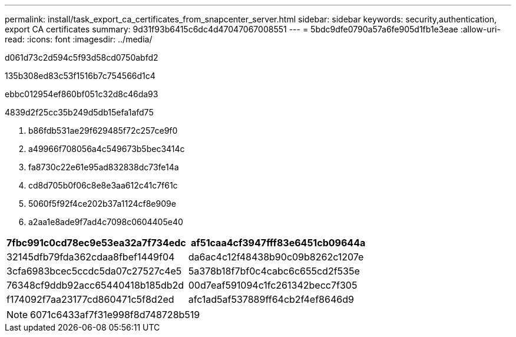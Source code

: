 ---
permalink: install/task_export_ca_certificates_from_snapcenter_server.html 
sidebar: sidebar 
keywords: security,authentication, export CA certificates 
summary: 9d31f93b6415c6dc4d47047067008551 
---
= 5bdc9dfe0790a57a6fe905d1fb1e3eae
:allow-uri-read: 
:icons: font
:imagesdir: ../media/


[role="lead"]
d061d73c2d594c5f93d58cd0750abfd2

.135b308ed83c53f1516b7c754566d1c4
ebbc012954ef860bf051c32d8c46da93

4839d2f25cc35b249d5db15efa1afd75

. b86fdb531ae29f629485f72c257ce9f0
. a49966f708056a4c549673b5bec3414c
. fa8730c22e61e95ad832838dc73fe14a
. cd8d705b0f06c8e8e3aa612c41c7f61c
. 5060f5f92f4ce202b37a1124cf8e909e
. a2aa1e8ade9f7ad4c7098c0604405e40


|===
| 7fbc991c0cd78ec9e53ea32a7f734edc | af51caa4cf3947fff83e6451cb09644a 


 a| 
32145dfb79fda362cdaa8fbef1449f04
 a| 
da6ac4c12f48438b90c09b8262c1207e



 a| 
3cfa6983bcec5ccdc5da07c27527c4e5
 a| 
5a378b18f7bf0c4cabc6c655cd2f535e



 a| 
76348cf9ddb92acc65440418b185db2d
 a| 
00d7eaf591094c1fc261342becc7f305



 a| 
f174092f7aa23177cd860471c5f8d2ed
 a| 
afc1ad5af537889ff64cb2f4ef8646d9

|===

NOTE: 6071c6433af7f31e998f8d748728b519
